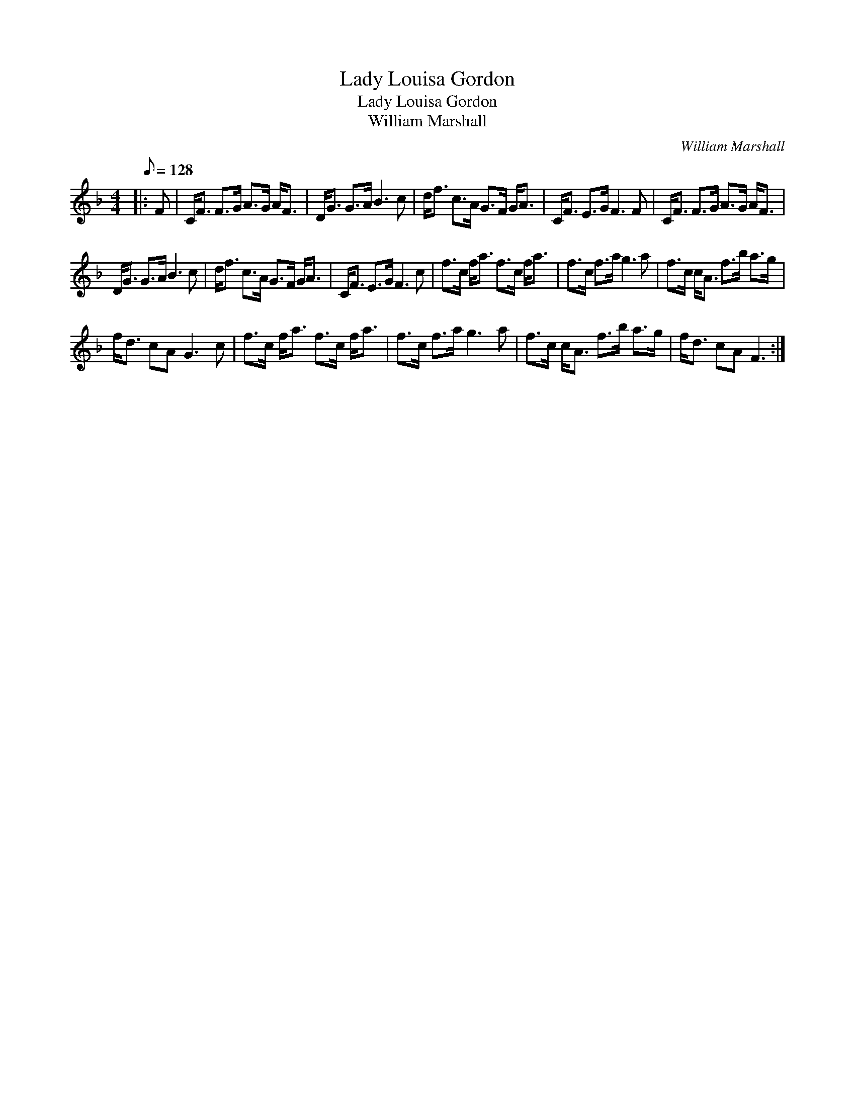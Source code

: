 X:1
T:Lady Louisa Gordon
T:Lady Louisa Gordon
T:William Marshall
C:William Marshall
L:1/8
Q:1/8=128
M:4/4
K:F
V:1 treble 
V:1
|: F | C<F F>G A>G A<F | D<G G>A B3 c | d<f c>A G>F G<A | C<F E>G F3 F | C<F F>G A>G A<F | %6
 D<G G>A B3 c | d<f c>A G>F G<A | C<F E>G F3 c | f>c f<a f>c f<a | f>c f>a g3 a | f>c c<A f>b a>g | %12
 f<d cA G3 c | f>c f<a f>c f<a | f>c f>a g3 a | f>c c<A f>b a>g | f<d cA F3 :| %17

